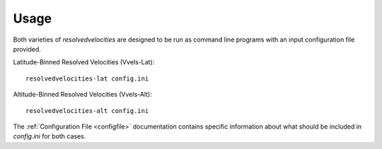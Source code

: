 Usage
=====

Both varieties of `resolvedvelocities` are designed to be run as command line programs with an input configuration file provided.

Latitude-Binned Resolved Velocities (Vvels-Lat)::

	resolvedvelocities-lat config.ini

Altitude-Binned Resolved Velocities (Vvels-Alt)::

	resolvedvelocities-alt config.ini

The :ref:`Configuration File <configfile>` documentation contains specific information about what should be included in `config.ini` for both cases.
